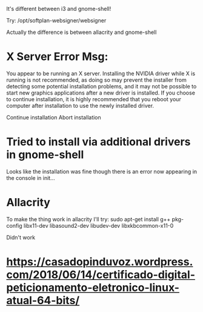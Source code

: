 It's different between i3 and gnome-shell!

Try:
/opt/softplan-websigner/websigner

Actually the difference is between allacrity and gnome-shell

* X Server Error Msg:
  You appear to be running an X server.  Installing the NVIDIA driver while X is running is not recommended, as doing so may prevent the installer
  from detecting some potential installation problems, and it may not be possible to start new graphics applications after a new driver is installed.
  If you choose to continue installation, it is highly recommended that you reboot your computer after installation to use the newly installed
  driver.

                                        Continue installation                             Abort installation

* Tried to install via additional drivers in gnome-shell

Looks like the installation was fine though there is an error now appearing in the console in init...

* Allacrity

To make the thing work in allacrity I'll try:
sudo apt-get install g++ pkg-config libx11-dev libasound2-dev libudev-dev libxkbcommon-x11-0

Didn't work

* https://casadopinduvoz.wordpress.com/2018/06/14/certificado-digital-peticionamento-eletronico-linux-atual-64-bits/
